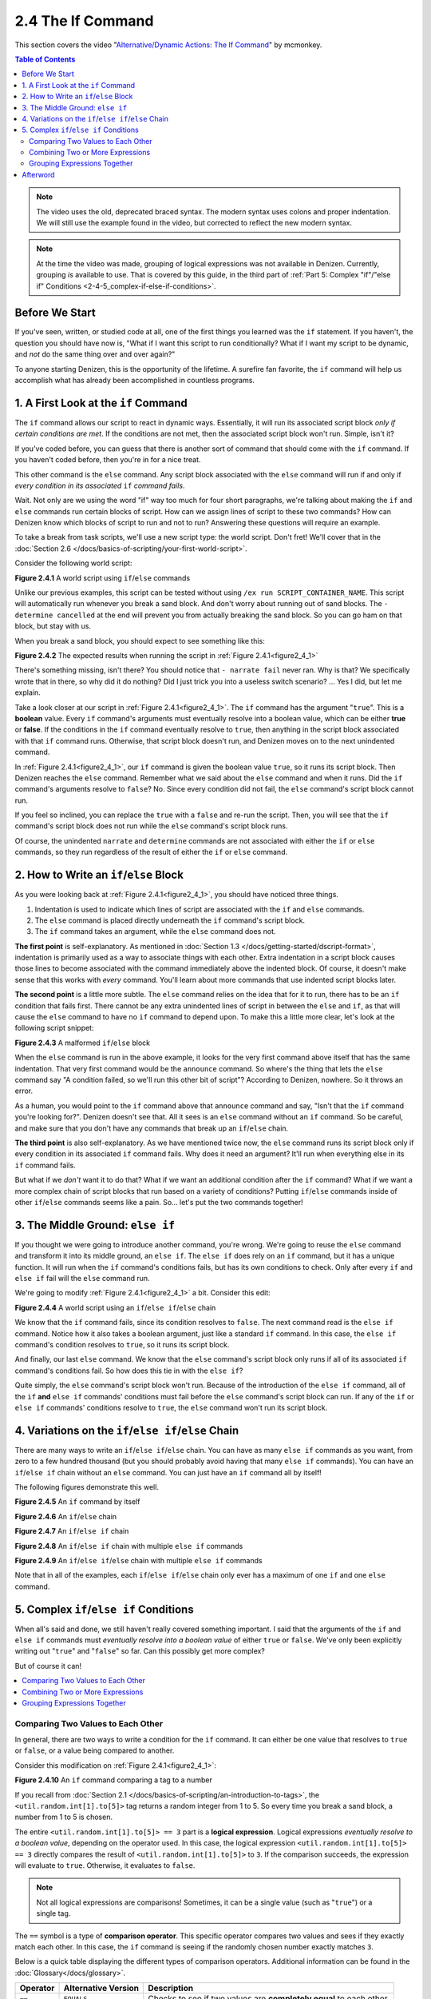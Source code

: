 ==================
2.4 The If Command
==================

This section covers the video "`Alternative\/Dynamic Actions\: The If
Command`__" by mcmonkey.

.. __: https://one.denizenscript.com/denizen/vids/Alternate/Dynamic%20Actions:%20The%20If%20Command

.. contents:: Table of Contents
  :local:

.. note::
  
  The video uses the old, deprecated braced syntax. The modern syntax uses
  colons and proper indentation. We will still use the example found in the
  video, but corrected to reflect the new modern syntax.

.. note::

  At the time the video was made, grouping of logical expressions was not
  available in Denizen. Currently, grouping *is* available to use. That is
  covered by this guide, in the third part of :ref:`Part 5: Complex "if"/"else
  if" Conditions <2-4-5_complex-if-else-if-conditions>`.

Before We Start
---------------

If you've seen, written, or studied code at all, one of the first things you
learned was the ``if`` statement. If you haven't, the question you should have
now is, "What if I want this script to run conditionally? What if I want my
script to be dynamic, and *not* do the same thing over and over again?"

To anyone starting Denizen, this is the opportunity of the lifetime. A surefire
fan favorite, the ``if`` command will help us accomplish what has already been
accomplished in countless programs.

1. A First Look at the ``if`` Command
-------------------------------------

The ``if`` command allows our script to react in dynamic ways. Essentially, it
will run its associated script block *only if certain conditions are met*. If
the conditions are not met, then the associated script block won't run. Simple,
isn't it?

If you've coded before, you can guess that there is another sort of command that
should come with the ``if`` command. If you haven't coded before, then you're in
for a nice treat.

This other command is the ``else`` command. Any script block associated with the
``else`` command will run if and only if *every condition in its associated*
``if`` *command fails*.

Wait. Not only are we using the word "if" way too much for four short
paragraphs, we're talking about making the ``if`` and ``else`` commands run
certain blocks of script. How can we assign lines of script to these two
commands? How can Denizen know which blocks of script to run and not to run?
Answering these questions will require an example.

To take a break from task scripts, we'll use a new script type: the world
script. Don't fret! We'll cover that in the :doc:`Section 2.6
</docs/basics-of-scripting/your-first-world-script>`.

Consider the following world script:

.. code-block:: dscript
  :name: figure2_4_1
  :linenos:
  :emphasize-lines: 5-8

  script2:
      type: world
      events:
          on player breaks sand:
          - if true:
              - narrate pass
          - else:
              - narrate fail
          - narrate "a b c d e f g"
          - determine cancelled

.. rst-class:: figurecaption

**Figure 2.4.1** A world script using ``if``/``else`` commands

Unlike our previous examples, this script can be tested without using ``/ex run
SCRIPT_CONTAINER_NAME``. This script will automatically run whenever you break a
sand block. And don't worry about running out of sand blocks. The ``- determine
cancelled`` at the end will prevent you from actually breaking the sand block.
So you can go ham on that block, but stay with us.

When you break a sand block, you should expect to see something like this:

.. image:: /_static/images/f2.4.2_result-of-f2.4.1.png
  :name: figure2_4_2
  :width: 90%
  :align: center
  :alt: result of figure 2.4.1

.. rst-class:: figurecaption

**Figure 2.4.2** The expected results when running the script in :ref:`Figure
2.4.1<figure2_4_1>`

There's something missing, isn't there? You should notice that ``- narrate
fail`` never ran. Why is that? We specifically wrote that in there, so why did
it do nothing? Did I just trick you into a useless switch scenario? ... Yes I
did, but let me explain.

Take a look closer at our script in :ref:`Figure 2.4.1<figure2_4_1>`. The ``if``
command has the argument "``true``". This is a **boolean** value. Every ``if``
command's arguments must eventually resolve into a boolean value, which can be
either **true** or **false**. If the conditions in the ``if`` command eventually
resolve to ``true``, then anything in the script block associated with that
``if`` command runs. Otherwise, that script block doesn't run, and Denizen moves
on to the next unindented command.

In :ref:`Figure 2.4.1<figure2_4_1>`, our ``if`` command is given the boolean
value ``true``, so it runs its script block. Then Denizen reaches the ``else``
command. Remember what we said about the ``else`` command and when it runs. Did
the ``if`` command's arguments resolve to ``false``? No. Since every condition
did not fail, the ``else`` command's script block cannot run.

If you feel so inclined, you can replace the ``true`` with a ``false`` and
re-run the script. Then, you will see that the ``if`` command's script block
does not run while the ``else`` command's script block runs.

Of course, the unindented ``narrate`` and ``determine`` commands are not
associated with either the ``if`` or ``else`` commands, so they run regardless
of the result of either the ``if`` or ``else`` command.

2. How to Write an ``if``/``else`` Block
----------------------------------------

As you were looking back at :ref:`Figure 2.4.1<figure2_4_1>`, you should have
noticed three things.

1. Indentation is used to indicate which lines of script are associated with the
   ``if`` and ``else`` commands.
#. The ``else`` command is placed directly underneath the ``if`` command's
   script block.
#. The ``if`` command takes an argument, while the ``else`` command does not.

**The first point** is self-explanatory. As mentioned in :doc:`Section 1.3
</docs/getting-started/dscript-format>`, indentation is primarily used as a way
to associate things with each other. Extra indentation in a script block causes
those lines to become associated with the command immediately above the indented
block. Of course, it doesn't make sense that this works with *every* command.
You'll learn about more commands that use indented script blocks later.

**The second point** is a little more subtle. The ``else`` command relies on the
idea that for it to run, there has to be an ``if`` condition that fails first.
There cannot be any extra unindented lines of script in between the ``else`` and
``if``, as that will cause the ``else`` command to have no ``if`` command to
depend upon. To make this a little more clear, let's look at the following
script snippet:

.. code-block:: dscript
  :name: figure2_4_3
  :linenos:
  :emphasize-lines: 3

  - if false:
      - narrate pass
  - announce "You thought there would be an else here, but it was me!"
  - else:
      - narrate fail
  - narrate "a b c d e f g"

.. rst-class:: figurecaption

**Figure 2.4.3** A malformed ``if``/``else`` block

When the ``else`` command is run in the above example, it looks for the very
first command above itself that has the same indentation. That very first
command would be the ``announce`` command. So where's the thing that lets the
``else`` command say "A condition failed, so we'll run this other bit of
script"? According to Denizen, nowhere. So it throws an error.

As a human, you would point to the ``if`` command above that ``announce``
command and say, "Isn't that the ``if`` command you're looking for?". Denizen
doesn't see that. All it sees is an ``else`` command without an ``if`` command.
So be careful, and make sure that you don't have any commands that break up an
``if``/``else`` chain.

**The third point** is also self-explanatory. As we have mentioned twice now,
the ``else`` command runs its script block only if every condition in its
associated ``if`` command fails. Why does it need an argument? It'll run when
everything else in its ``if`` command fails.

But what if we *don't* want it to do that? What if we want an additional
condition after the ``if`` command? What if we want a more complex chain of
script blocks that run based on a variety of conditions? Putting ``if``/``else``
commands inside of other ``if``/``else`` commands seems like a pain. So... let's
put the two commands together!

3. The Middle Ground: ``else if``
---------------------------------

If you thought we were going to introduce another command, you're wrong. We're
going to reuse the ``else`` command and transform it into its middle ground,
an ``else if``. The ``else if`` does rely on an ``if`` command, but it has a
unique function. It will run when the ``if`` command's conditions fails, but
has its own conditions to check. Only after every ``if`` and ``else if`` fail
will the ``else`` command run.

We're going to modify :ref:`Figure 2.4.1<figure2_4_1>` a bit. Consider this
edit:

.. code-block:: dscript
  :name: figure2_4_4
  :linenos:
  :emphasize-lines: 5,7-8

  script2:
      type: world
      events:
          on player breaks sand:
          - if false:
              - narrate pass
          - else if true:
              - narrate wee
          - else:
              - narrate fail
          - narrate "a b c d e f g"
          - determine cancelled

.. rst-class:: figurecaption

**Figure 2.4.4** A world script using an ``if``/``else if``/``else`` chain

We know that the ``if`` command fails, since its condition resolves to
``false``. The next command read is the ``else if`` command. Notice how it also
takes a boolean argument, just like a standard ``if`` command. In this case, the
``else if`` command's condition resolves to ``true``, so it runs its script
block.

And finally, our last ``else`` command. We know that the ``else`` command's
script block only runs if all of its associated ``if`` command's conditions
fail. So how does this tie in with the ``else if``?

Quite simply, the ``else`` command's script block won't run. Because of the
introduction of the ``else if`` command, all of the ``if`` **and** ``else if``
commands' conditions must fail before the ``else`` command's script block can
run. If any of the ``if`` or ``else if`` commands' conditions resolve to
``true``, the ``else`` command won't run its script block.

4. Variations on the ``if``/``else if``/``else`` Chain
------------------------------------------------------

There are many ways to write an ``if``/``else if``/``else`` chain. You can have
as many ``else if`` commands as you want, from zero to a few hundred thousand
(but you should probably avoid having that many ``else if`` commands). You can
have an ``if``/``else if`` chain without an ``else`` command. You can just have
an ``if`` command all by itself!

The following figures demonstrate this well.

.. code-block:: dscript
  :name: figure2_4_5
  :linenos:
  
  no_else_or_else_ifs:
      type: task
      script:
      - if true:
          - narrate pass

.. rst-class:: figurecaption

**Figure 2.4.5** An ``if`` command by itself

.. code-block:: dscript
  :name: figure2_4_6
  :linenos:
  
  no_else_ifs:
      type: task
      script:
      - if true:
          - narrate pass
      - else:
          - narrate fail

.. rst-class:: figurecaption

**Figure 2.4.6** An ``if``/``else`` chain

.. code-block:: dscript
  :name: figure2_4_7
  :linenos:
  
  no_else:
      type: task
      script:
      - if false:
          - narrate pass
      - else if true:
          - narrate wee

.. rst-class:: figurecaption

**Figure 2.4.7** An ``if``/``else if`` chain

.. code-block:: dscript
  :name: figure2_4_8
  :linenos:
  
  many_else_ifs_no_else:
      type: task
      script:
      - if false:
          - narrate pass
      - else if false:
          - narrate wee
      - else if false:
          - narrate oopsies
      - else if true:
          - narrate *crash*
      - else if false:
          - narrate ouchies

.. rst-class:: figurecaption

**Figure 2.4.8** An ``if``/``else if`` chain with multiple ``else if`` commands
  
.. code-block:: dscript
  :name: figure2_4_9
  :linenos:
  
  many_else_ifs:
      type: task
      script:
      - if false:
          - narrate pass
      - else if false:
          - narrate wee
      - else if false:
          - narrate oopsies
      - else:
          - narrate fail

.. rst-class:: figurecaption

**Figure 2.4.9** An ``if``/``else if``/``else`` chain with multiple ``else if``
commands

Note that in all of the examples, each ``if``/``else if``/``else`` chain only
ever has a maximum of one ``if`` and one ``else`` command.

.. _2-4-5_complex-if-else-if-conditions:

5. Complex ``if``/``else if`` Conditions
----------------------------------------

When all's said and done, we still haven't really covered something important.
I said that the arguments of the ``if`` and ``else if`` commands must
*eventually resolve into a boolean value* of either ``true`` or ``false``. We've
only been explicitly writing out "``true``" and "``false``" so far. Can this
possibly get more complex?

But of course it can!

.. contents::
  :local:

Comparing Two Values to Each Other
~~~~~~~~~~~~~~~~~~~~~~~~~~~~~~~~~~

In general, there are two ways to write a condition for the ``if`` command. It
can either be one value that resolves to ``true`` or ``false``, or a value
being compared to another.

Consider this modification on :ref:`Figure 2.4.1<figure2_4_1>`:

.. code-block:: dscript
  :name: figure2_4_10
  :linenos:
  :emphasize-lines: 5

  script2:
      type: world
      events:
          on player breaks sand:
          - if <util.random.int[1].to[5]> == 3:
              - narrate pass
          - else:
              - narrate fail
          - narrate "a b c d e f g"
          - determine cancelled
  
.. rst-class:: figurecaption

**Figure 2.4.10** An ``if`` command comparing a tag to a number

If you recall from :doc:`Section 2.1
</docs/basics-of-scripting/an-introduction-to-tags>`, the
``<util.random.int[1].to[5]>`` tag returns a random integer from 1 to 5. So
every time you break a sand block, a number from 1 to 5 is chosen.

The entire ``<util.random.int[1].to[5]> == 3`` part is a **logical expression**.
Logical expressions *eventually resolve to a boolean value*, depending on the
operator used. In this case, the logical expression ``<util.random.int[1].to[5]>
== 3`` directly compares the result of ``<util.random.int[1].to[5]>`` to ``3``.
If the comparison succeeds, the expression will evaluate to ``true``. Otherwise,
it evaluates to ``false``.

.. note::

  Not all logical expressions are comparisons! Sometimes, it can be a single
  value (such as "``true``") or a single tag.

The ``==`` symbol is a type of **comparison operator**. This specific operator
compares two values and sees if they exactly match each other. In this case, the
``if`` command is seeing if the randomly chosen number exactly matches ``3``.

Below is a quick table displaying the different types of comparison operators.
Additional information can be found in the :doc:`Glossary</docs/glossary>`.

.. rst-class:: table-info-display

+-------------+-------------+--------------------------------------------------+
| Operator    | Alternative | Description                                      |
|             | Version     |                                                  |
+=============+=============+==================================================+
| ``==``      | ``EQUALS``  | Checks to see if two values are **completely     |
|             |             | equal** to each other.                           |
+-------------+-------------+--------------------------------------------------+
| ``!=``      | ``!EQUALS`` | Checks to see if two values are **not equal** to |
|             |             | each other.                                      |
+-------------+-------------+--------------------------------------------------+
| ``<``       | ``LESS``    | Checks to see if one value is **less than** the  |
|             |             | other.                                           |
+-------------+-------------+--------------------------------------------------+
| ``<=``      | ``OR_LESS`` | Checks to see if one value is **less than or     |
|             |             | equal to** the other.                            |
+-------------+-------------+--------------------------------------------------+
| ``>``       | ``MORE``    | Checks to see if one value is **greater than**   |
|             |             | the other.                                       |
+-------------+-------------+--------------------------------------------------+
| ``>=``      | ``OR_MORE`` | Checks to see if one value is **greater than or  |
|             |             | equal to** the other.                            |
+-------------+-------------+--------------------------------------------------+
| ``MATCHES`` | none        | | Checks to see if the given value is of a       |
|             |             |   particular type.                               |
|             |             | | Available types can be found                   |
|             |             |   `here`__.                                      |
+-------------+-------------+--------------------------------------------------+

.. __: https://one.denizenscript.com/denizen/lngs/operator

|

Combining Two or More Expressions
~~~~~~~~~~~~~~~~~~~~~~~~~~~~~~~~~

Cool beans. Now we have an impressive arsenal of comparisons at our disposal.
But... what if we want to do *multiple comparisons at once*? Well, you're in
luck. That can be accomplished using **logical operators**!

Consider this modification on :ref:`Figure 2.4.10<figure2_4_10>`:

.. code-block:: dscript
  :name: figure2_4_11
  :linenos:
  :emphasize-lines: 5

  script2:
      type: world
      events:
          on player breaks sand:
          - if 3 == 3 && 4 == 4:
              - narrate pass
          - else:
              - narrate fail
          - narrate "a b c d e f g"
          - determine cancelled
  
.. rst-class:: figurecaption

**Figure 2.4.11** An ``if`` command using a logical operator

We have two comparisons here. We are seeing if ``3`` is exactly equal to ``3``,
and if ``4`` is exactly equal to ``4``. So what is the ``&&`` doing? Well, go
back to the second sentence of this paragraph and look at the word after the
comma. Spoilers, I'm talking about the word "*and*".

The logical operator ``&&`` *combines the result of the expressions* ``3 == 3``
*and* ``4 == 4``. If both expressions evaluate to ``true``, then the entire
logical expression ``3 == 3 && 4 == 4`` evaluates to true. However, if either or
both of them evaluate to ``false``, then the entire logical expression evaluates
to ``false``.

.. note::

  One of the three logical operators does not combine two or more logical
  expressions.

  The ``!`` logical operator inverts the result of a boolean value. So if our
  theoretical tag ``<some_random_boolean>`` returns ``true``, then
  ``!<some_random_boolean>`` returns ``false``.

Below is a quick table displaying the different types of logical operators.
Additional information can be found in the :doc:`Glossary</docs/glossary>`.

.. rst-class:: table-info-display

+-----------+---------+--------------------------------------------------------+
| Operator  | Name    |Description                                             |
+===========+=========+========================================================+
| ``&&``    | ``AND`` | | Checks if every conditional expression evaluates to  |
|           |         |   ``true``.                                            |
|           |         | | If even one condition evaluates to ``false``, then   |
|           |         |   the entire expression is evaluated as ``false``.     |
+-----------+---------+--------------------------------------------------------+
| ``||``    | ``OR``  | | Checks if at least one conditional expression        |
|           |         |   evaluates to ``true``.                               |
|           |         | | If all conditions evaluate to ``false``, then the    |
|           |         |   entire expression is evaluated as ``false``.         |
+-----------+---------+--------------------------------------------------------+
| ``!``     | ``NOT`` | | Takes a boolean value and returns the opposite       |
|           |         |   boolean value.                                       |
|           |         | | ``!true`` evaluates to ``false``.                    |
|           |         | | ``!false`` evaluates to ``true``.                    |
+-----------+---------+--------------------------------------------------------+

|

Grouping Expressions Together
~~~~~~~~~~~~~~~~~~~~~~~~~~~~~

You are probably tired of me saying "What if", but *what if we wanted to use*
``&&`` *and* ``||`` *at the same time*?

We absolutely can! But with what we know right now, that isn't possible.
Consider the following script snippet:

.. code-block:: dscript
  :name: figure2_4_12
  :linenos:
  
  - if true && true || false:
      - narrate "Well what am I supposed to do now?"

.. rst-class:: figurecaption

**Figure 2.4.12** An illegal logical expression

What is Denizen supposed to do? We have two logical operators that act in
completely opposite ways. We might say, "Just go left to right!" But Denizen
doesn't do that. It evaluates the entire expression, not individual parts. So,
what can we do?

If we can combine multiple logical expressions into one using logical operators,
would it not make sense if we could *separate the entire logical expression into
multiple parts*? That's what grouping does. It separates the expression into
subparts that are evaluated first.

We're going to have our way with :ref:`Figure 2.4.1<figure2_4_1>` just one more
time. Consider this edit:

.. code-block:: dscript
  :name: figure2_4_13
  :linenos:
  :emphasize-lines: 5

  grouping_example:
      type: world
      events:
          on player breaks sand:
          - if true && ( true || false ):
              - narrate pass
          - else:
              - narrate fail
          - narrate "a b c d e f g"
          - determine cancelled

.. rst-class:: figurecaption

**Figure 2.4.13** Grouping a logical expression together

When Denizen parses this script, it will see that the logical expression ``true
|| false`` should be evaluated first. The following is an approximate depiction
of how grouping works:

1. Given the expression ``true && ( true || false )``, Denizen sees that there
   is a group ``( true || false )``. It will evaluate the expression in that
   group first.
#. The expression ``true || false`` evaluates to ``true`` (see `Combining Two or
   More Expressions`_ for more information).
#. Denizen replaces the group ``( true || false )`` with the result of its
   encapsulated expression. Therefore, ``( true || false )`` is replaced with
   ``true``.
#. Denizen looks at the whole expression again. ``true && ( true || false )`` is
   equivalent to ``true && true``. This new expression evaluates to ``true``.

Afterword
---------

So now you know everything you need to know about the ``if`` and ``else``
commands. You know about how to write them, what logical expressions are, what
operators you can use, and what grouping is. With this, you have the tools to
create a dynamic bit of script that can react differently depending on the
situation. You can make your script as complex or simple as you want!

We're ready to brave a new (newer?) frontier!
